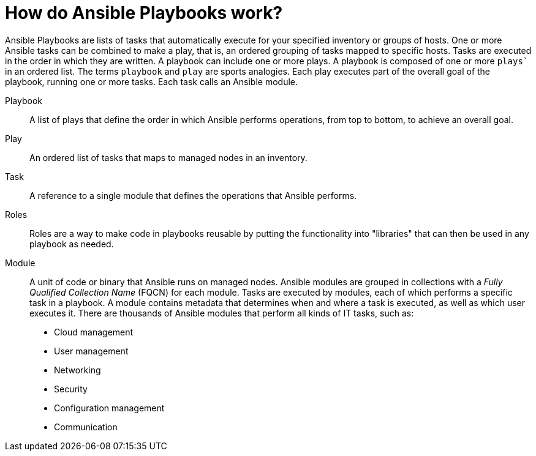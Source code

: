 [id="ref-how-do-playbooks-work"]

= How do Ansible Playbooks work?

Ansible Playbooks are lists of tasks that automatically execute for your specified inventory or groups of hosts. 
One or more Ansible tasks can be combined to make a play, that is, an ordered grouping of tasks mapped to specific hosts.
Tasks are executed in the order in which they are written. 
A playbook can include one or more plays. 
A playbook is composed of one or more `plays`` in an ordered list. 
The terms `playbook` and `play` are sports analogies. 
Each play executes part of the overall goal of the playbook, running one or more tasks. 
Each task calls an Ansible module.

Playbook::
A list of plays that define the order in which Ansible performs operations, from top to bottom, to achieve an overall goal.
Play::
An ordered list of tasks that maps to managed nodes in an inventory.
Task::
A reference to a single module that defines the operations that Ansible performs.
Roles::
Roles are a way to make code in playbooks reusable by putting the functionality into "libraries" that can then be used in any playbook as needed.
Module::
A unit of code or binary that Ansible runs on managed nodes. 
Ansible modules are grouped in collections with a _Fully Qualified Collection Name_ (FQCN) for each module. 
Tasks are executed by modules, each of which performs a specific task in a playbook. 
A module contains metadata that determines when and where a task is executed, as well as which user executes it. 
There are thousands of Ansible modules that perform all kinds of IT tasks, such as:

* Cloud management
* User management
* Networking
* Security
* Configuration management
* Communication

//image

